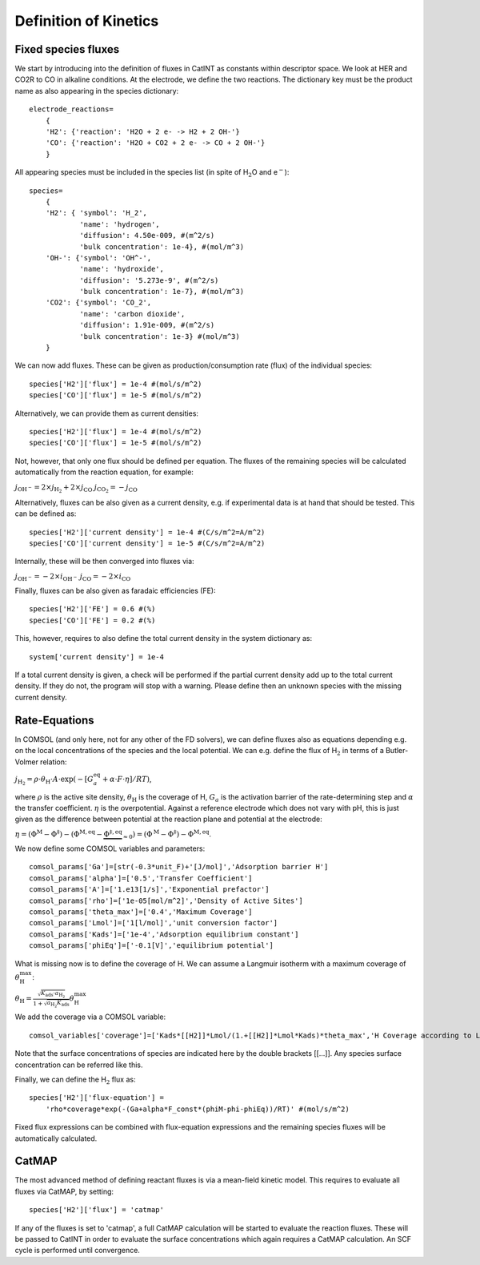 Definition of Kinetics
======================

Fixed species fluxes
--------------------

We start by introducing into the definition of fluxes in CatINT as
constants within descriptor space. We look at HER and CO2R to CO in
alkaline conditions. At the electrode, we define the two reactions. The
dictionary key must be the product name as also appearing in the species
dictionary:

::

    electrode_reactions=
        {
        'H2': {'reaction': 'H2O + 2 e- -> H2 + 2 OH-'}
        'CO': {'reaction': 'H2O + CO2 + 2 e- -> CO + 2 OH-'} 
        }
        

All appearing species must be included in the species list (in spite of
H\ :math:`_2`\ O and e\ :math:`^-`):

::

    species=
        {
        'H2': { 'symbol': 'H_2',
                'name': 'hydrogen',
                'diffusion': 4.50e-009, #(m^2/s)
                'bulk concentration': 1e-4}, #(mol/m^3)
        'OH-': {'symbol': 'OH^-',
                'name': 'hydroxide',
                'diffusion': '5.273e-9', #(m^2/s)
                'bulk concentration': 1e-7}, #(mol/m^3)
        'CO2': {'symbol': 'CO_2',
                'name': 'carbon dioxide',
                'diffusion': 1.91e-009, #(m^2/s)
                'bulk concentration': 1e-3} #(mol/m^3)
        }

We can now add fluxes. These can be given as production/consumption rate
(flux) of the individual species:

::

    species['H2']['flux'] = 1e-4 #(mol/s/m^2)
    species['CO']['flux'] = 1e-5 #(mol/s/m^2)

Alternatively, we can provide them as current densities:

::

    species['H2']['flux'] = 1e-4 #(mol/s/m^2)
    species['CO']['flux'] = 1e-5 #(mol/s/m^2)

Not, however, that only one flux should be defined per equation. The
fluxes of the remaining species will be calculated automatically from
the reaction equation, for example:

:math:`j_\mathrm{OH^-} = 2 \times j_\mathrm{H_2} + 2 \times j_\mathrm{CO}`
:math:`j_\mathrm{CO_2} = -j_\mathrm{CO}`

Alternatively, fluxes can be also given as a current density, e.g. if
experimental data is at hand that should be tested. This can be defined
as:

::

    species['H2']['current density'] = 1e-4 #(C/s/m^2=A/m^2)
    species['CO']['current density'] = 1e-5 #(C/s/m^2=A/m^2)

Internally, these will be then converged into fluxes via:

:math:`j_\mathrm{OH^-} = -2\times i_\mathrm{OH^-}`
:math:`j_\mathrm{CO} = -2\times i_\mathrm{CO}`

Finally, fluxes can be also given as faradaic efficiencies (FE):

::

    species['H2']['FE'] = 0.6 #(%)
    species['CO']['FE'] = 0.2 #(%)

This, however, requires to also define the total current density in the
system dictionary as:

::

    system['current density'] = 1e-4

If a total current density is given, a check will be performed if the
partial current density add up to the total current density. If they do
not, the program will stop with a warning. Please define then an unknown
species with the missing current density.

Rate-Equations
--------------

In COMSOL (and only here, not for any other of the FD solvers), we can
define fluxes also as equations depending e.g. on the local
concentrations of the species and the local potential. We can e.g.
define the flux of H\ :math:`_2` in terms of a Butler-Volmer relation:

:math:`j_\mathrm{H_2}=\rho\cdot\theta_\mathrm{H}\cdot A\cdot \exp(-[G_a^\mathrm{eq}+\alpha\cdot F\cdot \eta]/RT)`,

where :math:`\rho` is the active site density, :math:`\theta_\mathrm{H}`
is the coverage of H, :math:`G_a` is the activation barrier of the
rate-determining step and :math:`\alpha` the transfer coefficient.
:math:`\eta` is the overpotential. Against a reference electrode which
does not vary with pH, this is just given as the difference between
potential at the reaction plane and potential at the electrode:

:math:`\eta = (\Phi^\mathrm{M}-\Phi^\ddagger)-(\Phi^\mathrm{M,eq}-\underbrace{\Phi^{\ddagger,\mathrm{eq}}}_{\approx 0})=(\Phi^\mathrm{M}-\Phi^\ddagger)-\Phi^\mathrm{M,eq}`.

We now define some COMSOL variables and parameters:

::

    comsol_params['Ga']=[str(-0.3*unit_F)+'[J/mol]','Adsorption barrier H']
    comsol_params['alpha']=['0.5','Transfer Coefficient']
    comsol_params['A']=['1.e13[1/s]','Exponential prefactor']
    comsol_params['rho']=['1e-05[mol/m^2]','Density of Active Sites']
    comsol_params['theta_max']=['0.4','Maximum Coverage']
    comsol_params['Lmol']=['1[l/mol]','unit conversion factor']
    comsol_params['Kads']=['1e-4','Adsorption equilibrium constant']
    comsol_params['phiEq']=['-0.1[V]','equilibrium potential']

What is missing now is to define the coverage of H. We can assume a
Langmuir isotherm with a maximum coverage of
:math:`\theta_\mathrm{H}^\mathrm{max}`:

:math:`\theta_\mathrm{H}=\frac{\sqrt{K_\mathrm{ads}\cdot a_\mathrm{H_2}}}{1+\sqrt{a_\mathrm{H_2}K_\mathrm{ads}}}\theta_\mathrm{H}^\mathrm{max}`

We add the coverage via a COMSOL variable:

::

    comsol_variables['coverage']=['Kads*[[H2]]*Lmol/(1.+[[H2]]*Lmol*Kads)*theta_max','H Coverage according to Langmuir isotherm']

Note that the surface concentrations of species are indicated here by
the double brackets [[...]]. Any species surface concentration can be
referred like this.

Finally, we can define the H\ :math:`_2` flux as:

::

    species['H2']['flux-equation'] = 
        'rho*coverage*exp(-(Ga+alpha*F_const*(phiM-phi-phiEq))/RT)' #(mol/s/m^2)

Fixed flux expressions can be combined with flux-equation expressions
and the remaining species fluxes will be automatically calculated.

CatMAP
------

The most advanced method of defining reactant fluxes is via a mean-field
kinetic model. This requires to evaluate all fluxes via CatMAP, by
setting:

::

       species['H2']['flux'] = 'catmap'

If any of the fluxes is set to 'catmap', a full CatMAP calculation will
be started to evaluate the reaction fluxes. These will be passed to
CatINT in order to evaluate the surface concentrations which again
requires a CatMAP calculation. An SCF cycle is performed until
convergence.
